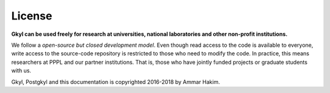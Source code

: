 License
+++++++

**Gkyl can be used freely for research at universities, national
laboratories and other non-profit institutions.**

We follow a *open-source but closed development model*.  Even though
read access to the code is available to everyone, write access to the
source-code repository is restricted to those who need to modify the
code. In practice, this means researchers at PPPL and our partner
institutions. That is, those who have jointly funded projects or
graduate students with us.

Gkyl, Postgkyl and this documentation is copyrighted 2016-2018 by
Ammar Hakim.
